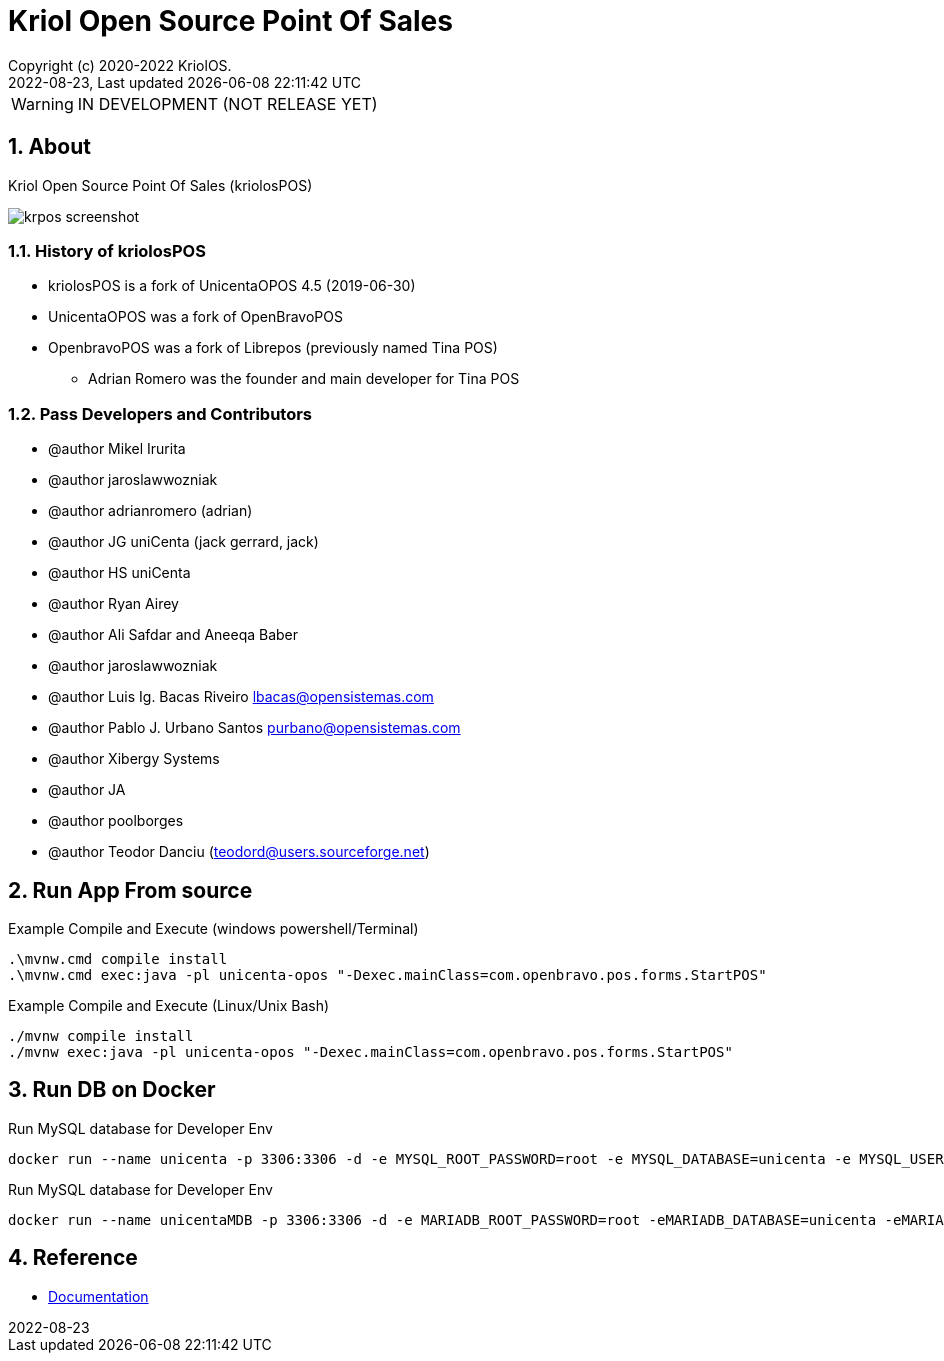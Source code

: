 // Global settings
:ascii-ids:
:encoding: UTF-8
:lang: en
:icons: font
:toc:
:toc-placement!:
:toclevels: 3
:numbered:
:stem:

ifdef::env-github[]
:imagesdir: https://raw.githubusercontent.com/poolborges/unicenta-pos/main/docs/images/
:tip-caption: :bulb:
:note-caption: :information_source:
:important-caption: :heavy_exclamation_mark:
:caution-caption: :fire:
:warning-caption: :warning:
:badges:
:doc-dir: https://github.com/poolborges/unicenta-pos/tree/main/docs
:repo-base-url: https://github.com/poolborges/unicenta-pos/
endif::[]

[[doc]]
= Kriol Open Source Point Of Sales
:author: Copyright (c) 2020-2022 KriolOS.
:revnumber: 2022-08-23
:revdate: {last-update-label} {docdatetime}
:version-label!:


WARNING: IN DEVELOPMENT (NOT RELEASE YET)

ifdef::badges[]
== Build status

image:https://github.com/poolborges/unicenta-pos/actions/workflows/ci.yml/badge.svg["Build Status", link="https://github.com/poolborges/unicenta-pos/actions/workflows/ci.yml"]
image:https://codecov.io/github/poolborges/unicenta-pos/coverage.svg["Code Coverage", link="https://codecov.io/gh/poolborges/unicenta-pos"]
image:https://img.shields.io/badge/License-GPLv3-blue.svg["License: GPL v3", link="https://www.gnu.org/licenses/gpl-3.0.en.html"]
image:https://badges.crowdin.net/krpos/localized.svg["Crowdin/Translation Status", link="https://crowdin.com/project/krpos"]

== Stats

image:https://img.shields.io/github/issues-pr-raw/poolborges/unicenta-pos["GitHub Pull Requests", link="https://github.com/poolborges/unicenta-pos/pulls"]
image:https://img.shields.io/badge/team-committers-green["GitHub Committers", link="https://github.com/orgs/kriolos/teams/obiz-core-team/members"]
image:https://img.shields.io/github/contributors/poolborges/unicenta-pos["GitHub Contributors", link="https://github.com/poolborges/unicenta-pos/contributors"]
image:https://img.shields.io/github/commit-activity/m/poolborges/unicenta-pos["GitHub Commit Activity", link="https://github.com/poolborges/unicenta-pos/commits"]

endif::[]

== About

Kriol Open Source Point Of Sales (kriolosPOS)

image::krpos-screenshot.gif[]

=== History of kriolosPOS

* kriolosPOS is a fork of UnicentaOPOS 4.5 (2019-06-30) 
* UnicentaOPOS was a fork of OpenBravoPOS
* OpenbravoPOS was a fork of Librepos (previously named Tina POS) 
** Adrian Romero was the founder and main developer for Tina POS


=== Pass Developers and Contributors

* @author Mikel Irurita
* @author jaroslawwozniak
* @author adrianromero (adrian)
* @author JG uniCenta (jack gerrard, jack)
* @author HS uniCenta
* @author Ryan Airey
* @author Ali Safdar and Aneeqa Baber
* @author jaroslawwozniak
* @author Luis Ig. Bacas Riveiro	lbacas@opensistemas.com
* @author Pablo J. Urbano Santos	purbano@opensistemas.com
* @author Xibergy Systems
* @author JA
* @author poolborges
* @author Teodor Danciu (teodord@users.sourceforge.net)


== Run App From source

.Example Compile and Execute (windows powershell/Terminal)
[source,cmd]
----
.\mvnw.cmd compile install
.\mvnw.cmd exec:java -pl unicenta-opos "-Dexec.mainClass=com.openbravo.pos.forms.StartPOS"
----

.Example Compile and Execute (Linux/Unix Bash)
[source,bash]
----
./mvnw compile install
./mvnw exec:java -pl unicenta-opos "-Dexec.mainClass=com.openbravo.pos.forms.StartPOS"
----

== Run DB on Docker 

.Run MySQL database for Developer Env 
----
docker run --name unicenta -p 3306:3306 -d -e MYSQL_ROOT_PASSWORD=root -e MYSQL_DATABASE=unicenta -e MYSQL_USER=unicenta -e MYSQL_PASSWORD=unicenta mysql:5.6
----

.Run MySQL database for Developer Env
----
docker run --name unicentaMDB -p 3306:3306 -d -e MARIADB_ROOT_PASSWORD=root -eMARIADB_DATABASE=unicenta -eMARIADB_USER=unicenta -eMARIADB_PASSWORD=unicenta  mariadb/server:10.5
----

== Reference

* link:{doc-dir}/[Documentation]


